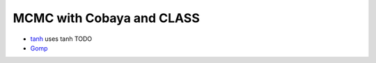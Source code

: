 MCMC with Cobaya and CLASS
==========================


* `tanh <tanh>`_ uses tanh TODO
* `Gomp <gomp>`_
